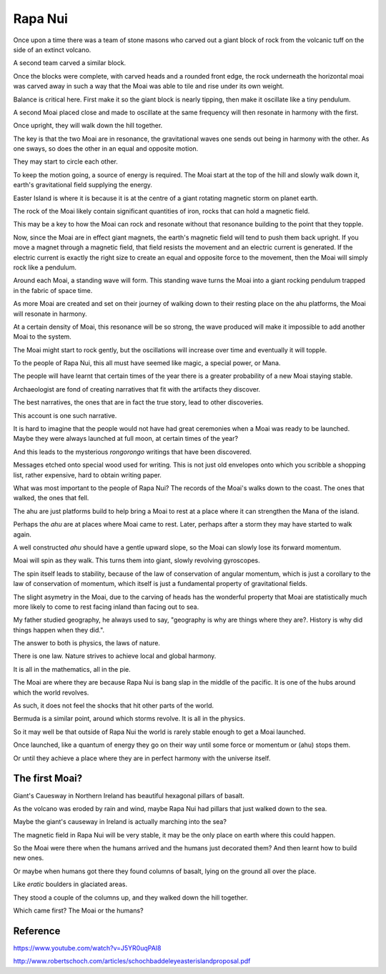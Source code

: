 ==========
 Rapa Nui
==========

Once upon a time there was a team of stone masons who carved out a
giant block of rock from the volcanic tuff on the side of an extinct
volcano.

A second team carved a similar block.

Once the blocks were complete, with carved heads and a rounded front
edge, the rock underneath the horizontal moai was carved away in such
a way that the Moai was able to tile and rise under its own weight.

Balance is critical here.  First make it so the giant block is nearly
tipping, then make it oscillate like a tiny pendulum.

A second Moai placed close and made to oscillate at the same frequency
will then resonate in harmony with the first.

Once upright, they will walk down the hill together.

The key is that the two Moai are in resonance, the gravitational waves
one sends out being in harmony with the other.   As one sways, so does
the other in an equal and opposite motion.

They may start to circle each other.

To keep the motion going, a source of energy is required.   The Moai
start at the top of the hill and slowly walk down it, earth's
gravitational field supplying the energy.

Easter Island is where it is because it is at the centre of a giant
rotating magnetic storm on planet earth.

The rock of the Moai likely contain significant quantities of iron,
rocks that can hold a magnetic field.

This may be a key to how the Moai can rock and resonate without that
resonance building to the point that they topple.

Now, since the Moai are in effect giant magnets, the earth's magnetic
field will tend to push them back upright.  If you move a magnet
through a magnetic field, that field resists the movement and an
electric current is generated.  If the electric current is exactly the
right size to create an equal and opposite force to the movement, then
the Moai will simply rock like a pendulum.

Around each Moai, a standing wave will form.  This standing wave turns
the Moai into a giant rocking pendulum trapped in the fabric of space
time.

As more Moai are created and set on their journey of walking down to
their resting place on the ahu platforms, the Moai will resonate in
harmony.

At a certain density of Moai, this resonance will be so strong, the
wave produced will make it impossible to add another Moai to the
system.

The Moai might start to rock gently, but the oscillations will
increase over time and eventually it will topple.

To the people of Rapa Nui, this all must have seemed like magic, a
special power, or Mana.

The people will have learnt that certain times of the year there is a
greater probability of a new Moai staying stable.

Archaeologist are fond of creating narratives that fit with the
artifacts they discover.

The best narratives, the ones that are in fact the true story, lead to
other discoveries.

This account is one such narrative.

It is hard to imagine that the people would not have had great
ceremonies when a Moai was ready to be launched.   Maybe they were
always launched at full moon, at certain times of the year?


And this leads to the mysterious *rongorongo* writings that have been
discovered.

Messages etched onto special wood used for writing.   This is not just
old envelopes onto which you scribble a shopping list, rather
expensive, hard to obtain writing paper.

What was most important to the people of Rapa Nui?   The records of
the Moai's walks down to the coast.  The ones that walked, the ones
that fell.

The ahu are just platforms build to help bring a Moai to rest at a
place where it can strengthen the Mana of the island.

Perhaps the *ahu* are at places where Moai came to rest.   Later,
perhaps after a storm they may have started to walk again.

A well constructed *ahu* should have a gentle upward slope, so the
Moai can slowly lose its forward momentum.

Moai will spin as they walk.  This turns them into giant, slowly
revolving gyroscopes.

The spin itself leads to stability, because of the law of conservation
of angular momentum, which is just a corollary to the law of
conservation of momentum, which itself is just a fundamental property
of gravitational fields.

The slight asymetry in the Moai, due to the carving of heads has the
wonderful property that Moai are statistically much more likely to
come to rest facing inland than facing out to sea.

My father studied geography, he always used to say, "geography is why
are things where they are?.   History is why did things happen when
they did.".

The answer to both is physics, the laws of nature.

There is one law.  Nature strives to achieve local and global harmony.

It is all in the mathematics, all in the pie.

The Moai are where they are because Rapa Nui is bang slap in the
middle of the pacific.   It is one of the hubs around which the world
revolves.

As such, it does not feel the shocks that hit other parts of the
world.

Bermuda is a similar point, around which storms revolve.   It is all
in the physics.

So it may well be that outside of Rapa Nui the world is rarely stable
enough to get a Moai launched.

Once launched, like a quantum of energy they go on their way until
some force or momentum or (ahu) stops them.

Or until they achieve a place where they are in perfect harmony with
the universe itself.

The first Moai?
===============

Giant's Cauesway in Northern Ireland has beautiful hexagonal pillars
of basalt.

As the volcano was eroded by rain and wind, maybe Rapa Nui had pillars
that just walked down to the sea.

Maybe the giant's causeway in Ireland is actually marching into the
sea?

The magnetic field in Rapa Nui will be very stable, it may be the only
place on earth where this could happen.

So the Moai were there when the humans arrived and the humans just
decorated them?  And then learnt how to build new ones.

Or maybe when humans got there they found columns of basalt, lying on
the ground all over the place.

Like *eratic* boulders in glaciated areas.

They stood a couple of the columns up, and they walked down the hill
together.

Which came first?  The Moai or the humans?


Reference
=========

https://www.youtube.com/watch?v=J5YR0uqPAI8

http://www.robertschoch.com/articles/schochbaddeleyeasterislandproposal.pdf
